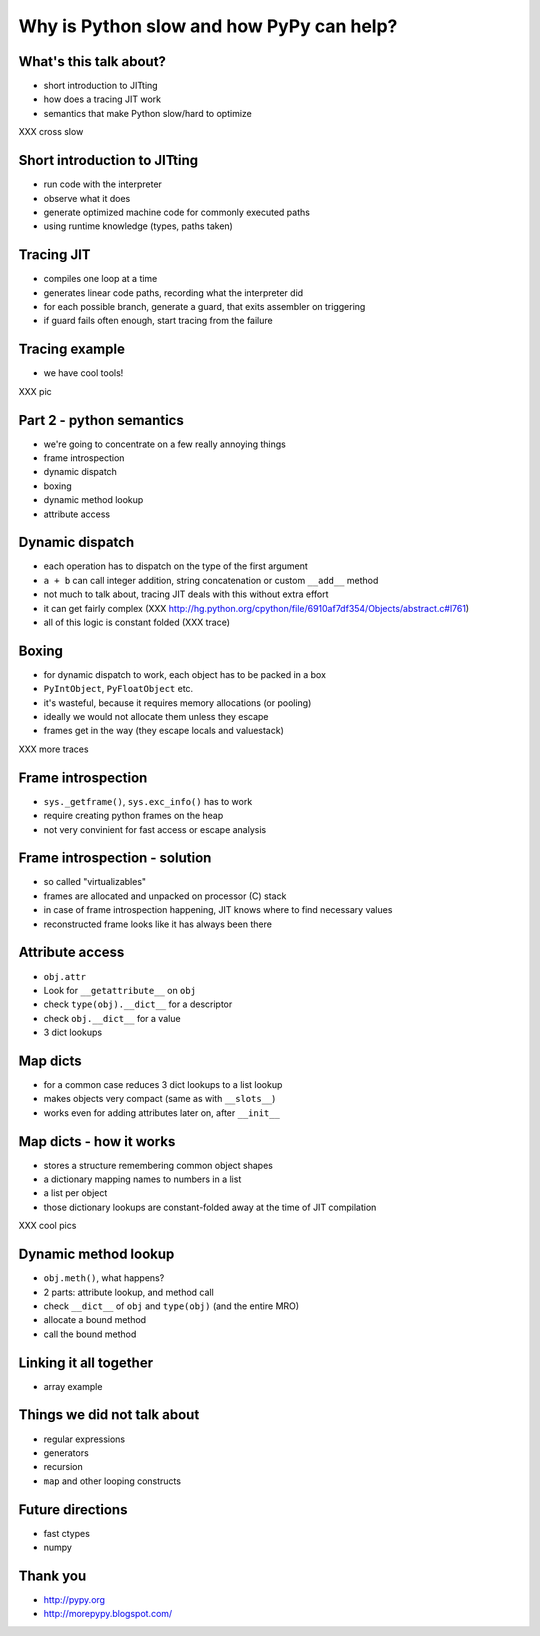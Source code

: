 =========================================
Why is Python slow and how PyPy can help?
=========================================

What's this talk about?
-----------------------

* short introduction to JITting

* how does a tracing JIT work

* semantics that make Python slow/hard to optimize
XXX cross slow

Short introduction to JITting
-----------------------------

* run code with the interpreter

* observe what it does

* generate optimized machine code for commonly executed paths

* using runtime knowledge (types, paths taken)

Tracing JIT
-----------

* compiles one loop at a time

* generates linear code paths, recording what the interpreter did

* for each possible branch, generate a guard, that exits assembler on triggering

* if guard fails often enough, start tracing from the failure

Tracing example
---------------

* we have cool tools!

XXX pic

Part 2 - python semantics
--------------------------

* we're going to concentrate on a few really annoying things

* frame introspection

* dynamic dispatch

* boxing

* dynamic method lookup

* attribute access

Dynamic dispatch
----------------

* each operation has to dispatch on the type of the first argument

* ``a + b`` can call integer addition, string concatenation or custom
  ``__add__`` method

* not much to talk about, tracing JIT deals with this without
  extra effort

* it can get fairly complex (XXX http://hg.python.org/cpython/file/6910af7df354/Objects/abstract.c#l761)

* all of this logic is constant folded (XXX trace)

Boxing
------

* for dynamic dispatch to work, each object has to be packed in a box

* ``PyIntObject``, ``PyFloatObject`` etc.

* it's wasteful, because it requires memory allocations (or pooling)

* ideally we would not allocate them unless they escape

* frames get in the way (they escape locals and valuestack)

XXX more traces

Frame introspection
-------------------

* ``sys._getframe()``, ``sys.exc_info()`` has to work

* require creating python frames on the heap

* not very convinient for fast access or escape analysis


Frame introspection - solution
------------------------------

* so called "virtualizables"

* frames are allocated and unpacked on processor (C) stack

* in case of frame introspection happening, JIT knows where to find necessary values

* reconstructed frame looks like it has always been there

Attribute access
----------------

* ``obj.attr``

* Look for ``__getattribute__`` on ``obj``

* check ``type(obj).__dict__`` for a descriptor

* check ``obj.__dict__`` for a value

* 3 dict lookups

Map dicts
-------------

* for a common case reduces 3 dict lookups to a list lookup

* makes objects very compact (same as with ``__slots__``)

* works even for adding attributes later on, after ``__init__``

Map dicts - how it works
-------------------------

* stores a structure remembering common object shapes

* a dictionary mapping names to numbers in a list

* a list per object

* those dictionary lookups are constant-folded away at the
  time of JIT compilation

XXX cool pics

Dynamic method lookup
---------------------

* ``obj.meth()``, what happens?

* 2 parts: attribute lookup, and method call

* check ``__dict__`` of ``obj`` and ``type(obj)`` (and the entire MRO)

* allocate a bound method

* call the bound method

Linking it all together
-----------------------

* array example

Things we did not talk about
----------------------------

* regular expressions

* generators

* recursion

* ``map`` and other looping constructs

Future directions
-----------------

* fast ctypes

* numpy

Thank you
-----------

* http://pypy.org

* http://morepypy.blogspot.com/
